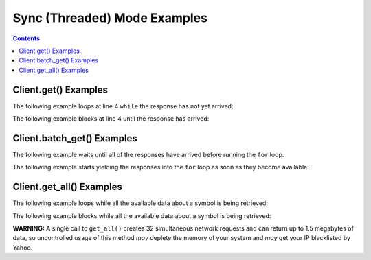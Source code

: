 Sync (Threaded) Mode Examples
=============================


.. contents:: Contents

.. raw:: html

   <br />
   <hr>


Client.get() Examples
---------------------

The following example loops at line 4 ``while`` the response has not yet arrived:

.. code-block:: python
   :emphasize-lines: 4
   :linenos:

   @client.configure()
   def main():
      resp = client.get('quote_type', symbol='msft')
      while resp.pending():
         # do some other stuff


The following example blocks at line 4 until the response has arrived:

.. code-block:: python
   :emphasize-lines: 4
   :linenos:

   @client.configure()
   def main():
      resp = client.get('quote_type', symbol='msft')
      resp.wait()
      # do some other stuff


.. raw:: html

   <br />
   <hr>


Client.batch_get() Examples
---------------------------

The following example waits until all of the responses have arrived before running the ``for`` loop:

.. code-block:: python
   :emphasize-lines: 9
   :linenos:

   @client.configure()
   def main():
      queries = [
         dict(endpoint='quote_type', symbol='msft'),
         dict(endpoint='price_overview', symbol='aapl'),
         dict(endpoint='key_statistics', symbol='tsla')
      ]
      results = client.batch_get(queries)
      for resp in results.gather():
         # do some stuff with the resp


The following example starts yielding the responses into the ``for`` loop as soon as they become available:

.. code-block:: python
   :emphasize-lines: 9
   :linenos:

   @client.configure()
   def main():
      queries = [
         dict(endpoint='quote_type', symbol='msft'),
         dict(endpoint='price_overview', symbol='aapl'),
         dict(endpoint='key_statistics', symbol='tsla')
      ]
      results = client.batch_get(queries)
      for resp in results.as_completed():
         # do some stuff with the resp


.. raw:: html

   <br />
   <hr>


Client.get_all() Examples
---------------------------

The following example loops while all the available data about a symbol is being retrieved:

.. code-block:: python
   :emphasize-lines: 4
   :linenos:

   @client.configure()
   def main():
      results = client.get_all(symbol='msft')
      while results.pending():
         # do some other stuff


The following example blocks while all the available data about a symbol is being retrieved:

.. code-block:: python
   :emphasize-lines: 4
   :linenos:

   @client.configure()
   def main():
      results = client.get_all(symbol='aapl')
      results.wait()
      # do some other stuff

**WARNING:** A single call to ``get_all()`` creates 32 simultaneous network requests and
can return up to 1.5 megabytes of data, so uncontrolled usage of this method
*may* deplete the memory of your system and *may* get your IP blacklisted by Yahoo.
